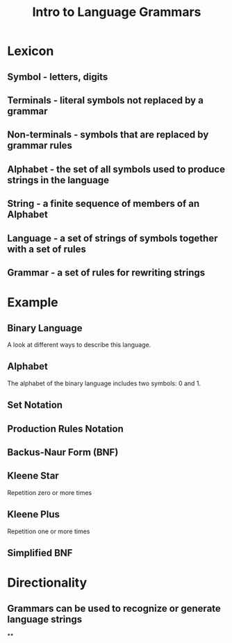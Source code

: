 #+TITLE: Intro to Language Grammars
#+OPTIONS: toc:nil num:nil email:nil author:nil created:nil date:nil timestamp:nil
#+EMAIL:
#+REVEAL_ROOT: https://cdnjs.cloudflare.com/ajax/libs/reveal.js/3.5.0/
#+REVEAL_THEME: night
#+REVEAL_TRANS: concave
#+REVEAL_PLUGINS: (highlight)
#+REVEAL_EXTRA_CSS: https://cdnjs.cloudflare.com/ajax/libs/reveal.js/3.5.0/lib/css/zenburn.css
* Lexicon
** Symbol - letters, digits
** Terminals - literal symbols not replaced by a grammar
** Non-terminals - symbols that are replaced by grammar rules
** Alphabet - the set of all symbols used to produce strings in the language
** String - a finite sequence of members of an Alphabet
** Language - a set of strings of symbols together with a set of rules
** Grammar - a set of rules for rewriting strings
* Example
** Binary Language
A look at different ways to describe this language.
** Alphabet
The alphabet of the binary language includes two symbols: 0 and 1.
** Set Notation
\begin{equation}
A = \{0, 1\}
\end{equation}
** Production Rules Notation
\begin{equation}
S \longrightarrow S\,S
\\
S \longrightarrow 0
\\
S \longrightarrow 1
\end{equation}
** Backus-Naur Form (BNF)
\begin{equation}
BinaryNumber ::= BinaryString
\\
BinaryString ::= BinaryDigit\; |\; BinaryDigit\; BinaryString
\\
BinaryDigit ::= 0\; |\; 1
\end{equation}
** Kleene Star
Repetition zero or more times
** Kleene Plus
Repetition one or more times
** Simplified BNF
\begin{equation}
BinaryNumber ::= BinaryDigit^{+}
\\
BinaryDigit ::= 0\; |\; 1
\end{equation}
* Directionality
** Grammars can be used to recognize or generate language strings
**
